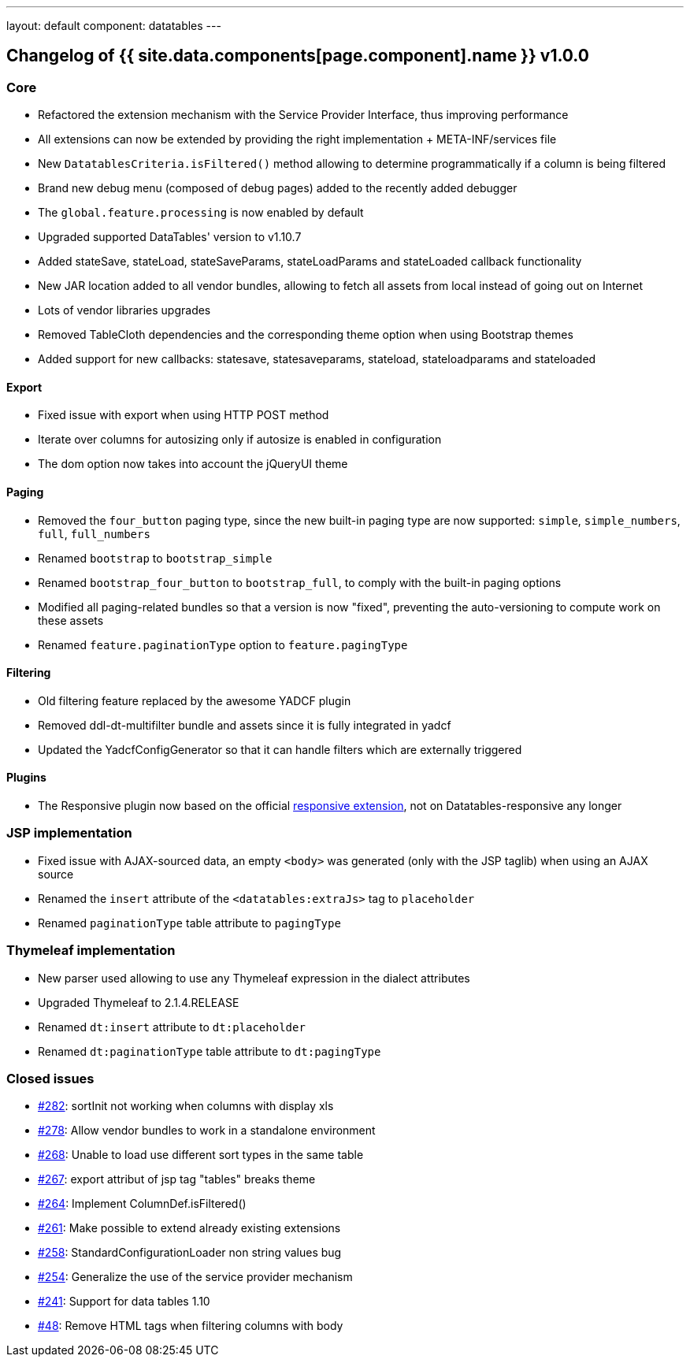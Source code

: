 ---
layout: default
component: datatables
---

[.margin-top-30]
== Changelog of {{ site.data.components[page.component].name }} v1.0.0

=== Core

* Refactored the extension mechanism with the Service Provider Interface, thus improving performance
* All extensions can now be extended by providing the right implementation + META-INF/services file
* New `DatatablesCriteria.isFiltered()` method allowing to determine programmatically if a column is being filtered
* Brand new debug menu (composed of debug pages) added to the recently added debugger
* The `global.feature.processing` is now enabled by default
* Upgraded supported DataTables' version to v1.10.7
* Added stateSave, stateLoad, stateSaveParams, stateLoadParams and stateLoaded callback functionality
* New JAR location added to all vendor bundles, allowing to fetch all assets from local instead of going out on Internet
* Lots of vendor libraries upgrades
* Removed TableCloth dependencies and the corresponding theme option when using Bootstrap themes
* Added support for new callbacks: statesave, statesaveparams, stateload, stateloadparams and stateloaded

==== Export

* Fixed issue with export when using HTTP POST method
* Iterate over columns for autosizing only if autosize is enabled in configuration
* The dom option now takes into account the jQueryUI theme

==== Paging

* Removed the `four_button` paging type, since the new built-in paging type are now supported: `simple`, `simple_numbers`, `full`, `full_numbers`
* Renamed `bootstrap` to `bootstrap_simple`
* Renamed `bootstrap_four_button` to `bootstrap_full`, to comply with the built-in paging options
* Modified all paging-related bundles so that a version is now "fixed", preventing the auto-versioning to compute work on these assets
* Renamed `feature.paginationType` option to `feature.pagingType`

==== Filtering

* Old filtering feature replaced by the awesome YADCF plugin
* Removed ddl-dt-multifilter bundle and assets since it is fully integrated in yadcf
* Updated the YadcfConfigGenerator so that it can handle filters which are externally triggered

==== Plugins

* The Responsive plugin now based on the official http://datatables.net/extensions/responsive/[responsive extension], not on Datatables-responsive any longer

=== JSP implementation

* Fixed issue with AJAX-sourced data, an empty `<body>` was generated (only with the JSP taglib) when using an AJAX source
* Renamed the `insert` attribute of the `<datatables:extraJs>` tag to `placeholder`
* Renamed `paginationType` table attribute to `pagingType`

=== Thymeleaf implementation

* New parser used allowing to use any Thymeleaf expression in the dialect attributes
* Upgraded Thymeleaf to 2.1.4.RELEASE
* Renamed `dt:insert` attribute to `dt:placeholder`
* Renamed `dt:paginationType` table attribute to `dt:pagingType`

=== Closed issues

* https://github.com/dandelion/dandelion-datatables/issues/282[#282]: sortInit not working when columns with display xls
* https://github.com/dandelion/dandelion-datatables/issues/278[#278]: Allow vendor bundles to work in a standalone environment
* https://github.com/dandelion/dandelion-datatables/issues/268[#268]: Unable to load use different sort types in the same table
* https://github.com/dandelion/dandelion-datatables/issues/267[#267]: export attribut of jsp tag "tables" breaks theme
* https://github.com/dandelion/dandelion-datatables/issues/264[#264]: Implement ColumnDef.isFiltered() 
* https://github.com/dandelion/dandelion-datatables/issues/261[#261]: Make possible to extend already existing extensions
* https://github.com/dandelion/dandelion-datatables/issues/258[#258]: StandardConfigurationLoader non string values bug
* https://github.com/dandelion/dandelion-datatables/issues/254[#254]: Generalize the use of the service provider mechanism
* https://github.com/dandelion/dandelion-datatables/issues/241[#241]: Support for data tables 1.10
* https://github.com/dandelion/dandelion-datatables/issues/48[#48]: Remove HTML tags when filtering columns with body
